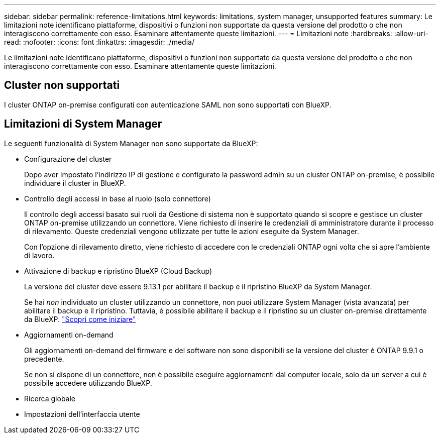 ---
sidebar: sidebar 
permalink: reference-limitations.html 
keywords: limitations, system manager, unsupported features 
summary: Le limitazioni note identificano piattaforme, dispositivi o funzioni non supportate da questa versione del prodotto o che non interagiscono correttamente con esso. Esaminare attentamente queste limitazioni. 
---
= Limitazioni note
:hardbreaks:
:allow-uri-read: 
:nofooter: 
:icons: font
:linkattrs: 
:imagesdir: ./media/


[role="lead"]
Le limitazioni note identificano piattaforme, dispositivi o funzioni non supportate da questa versione del prodotto o che non interagiscono correttamente con esso. Esaminare attentamente queste limitazioni.



== Cluster non supportati

I cluster ONTAP on-premise configurati con autenticazione SAML non sono supportati con BlueXP.



== Limitazioni di System Manager

Le seguenti funzionalità di System Manager non sono supportate da BlueXP:

* Configurazione del cluster
+
Dopo aver impostato l'indirizzo IP di gestione e configurato la password admin su un cluster ONTAP on-premise, è possibile individuare il cluster in BlueXP.

* Controllo degli accessi in base al ruolo (solo connettore)
+
Il controllo degli accessi basato sui ruoli da Gestione di sistema non è supportato quando si scopre e gestisce un cluster ONTAP on-premise utilizzando un connettore. Viene richiesto di inserire le credenziali di amministratore durante il processo di rilevamento. Queste credenziali vengono utilizzate per tutte le azioni eseguite da System Manager.

+
Con l'opzione di rilevamento diretto, viene richiesto di accedere con le credenziali ONTAP ogni volta che si apre l'ambiente di lavoro.

* Attivazione di backup e ripristino BlueXP (Cloud Backup)
+
La versione del cluster deve essere 9.13.1 per abilitare il backup e il ripristino BlueXP da System Manager.

+
Se hai _non_ individuato un cluster utilizzando un connettore, non puoi utilizzare System Manager (vista avanzata) per abilitare il backup e il ripristino. Tuttavia, è possibile abilitare il backup e il ripristino su un cluster on-premise direttamente da BlueXP. https://docs.netapp.com/us-en/bluexp-backup-recovery/concept-ontap-backup-to-cloud.html["Scopri come iniziare"^]

* Aggiornamenti on-demand
+
Gli aggiornamenti on-demand del firmware e del software non sono disponibili se la versione del cluster è ONTAP 9.9.1 o precedente.

+
Se non si dispone di un connettore, non è possibile eseguire aggiornamenti dal computer locale, solo da un server a cui è possibile accedere utilizzando BlueXP.

* Ricerca globale
* Impostazioni dell'interfaccia utente

